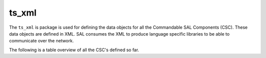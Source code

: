 ######
ts_xml
######

The ``ts_xml`` is package is used for defining the data objects for all the Commandable SAL Components (CSC). These data objects are defined in XML. SAL consumes the XML to produce language specific libraries to be able to communicate over the network. 

The following is a table overview of all the CSC's defined so far.

.. csv-table:: List of defined Commandable SAL Components (CSC)
   :file: orderedSubsystemData.csv
   :widths: 7, 7, 7, 7, 7, 7, 7, 7, 7, 7, 7, 7
   :header-rows: 1
